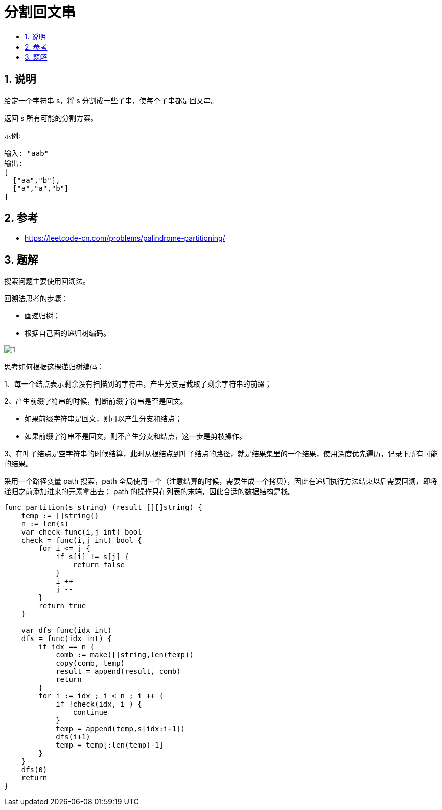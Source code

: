 = 分割回文串
:toc:
:toc-title:
:toclevels:
:sectnums:


== 说明
给定一个字符串 s，将 s 分割成一些子串，使每个子串都是回文串。

返回 s 所有可能的分割方案。

示例:
```
输入: "aab"
输出:
[
  ["aa","b"],
  ["a","a","b"]
]
```

== 参考
- https://leetcode-cn.com/problems/palindrome-partitioning/

== 题解

搜索问题主要使用回溯法。

回溯法思考的步骤：

- 画递归树；

- 根据自己画的递归树编码。

image:images/1.png[]

思考如何根据这棵递归树编码：

1、每一个结点表示剩余没有扫描到的字符串，产生分支是截取了剩余字符串的前缀；

2、产生前缀字符串的时候，判断前缀字符串是否是回文。

- 如果前缀字符串是回文，则可以产生分支和结点；
- 如果前缀字符串不是回文，则不产生分支和结点，这一步是剪枝操作。

3、在叶子结点是空字符串的时候结算，此时从根结点到叶子结点的路径，就是结果集里的一个结果，使用深度优先遍历，记录下所有可能的结果。

采用一个路径变量 path 搜索，path 全局使用一个（注意结算的时候，需要生成一个拷贝），因此在递归执行方法结束以后需要回溯，即将递归之前添加进来的元素拿出去；
path 的操作只在列表的末端，因此合适的数据结构是栈。


```go
func partition(s string) (result [][]string) {
    temp := []string{}
    n := len(s)
    var check func(i,j int) bool
    check = func(i,j int) bool {
        for i <= j {
            if s[i] != s[j] {
                return false
            }
            i ++
            j --
        }
        return true
    }

    var dfs func(idx int)
    dfs = func(idx int) {
        if idx == n {
            comb := make([]string,len(temp))
            copy(comb, temp)
            result = append(result, comb)
            return
        }
        for i := idx ; i < n ; i ++ {
            if !check(idx, i ) {
                continue
            }
            temp = append(temp,s[idx:i+1])
            dfs(i+1)
            temp = temp[:len(temp)-1]
        }
    }
    dfs(0)
    return
}
```

